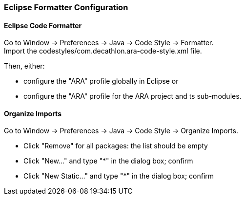 === Eclipse Formatter Configuration

==== Eclipse Code Formatter

Go to Window -> Preferences -> Java -> Code Style -> Formatter. +
Import the codestyles/com.decathlon.ara-code-style.xml file.

Then, either:

* configure the "ARA" profile globally in Eclipse or
* configure the "ARA" profile for the ARA project and ts sub-modules.

==== Organize Imports

Go to Window -> Preferences -> Java -> Code Style -> Organize Imports.

* Click "Remove" for all packages: the list should be empty
* Click "New..." and type "*" in the dialog box; confirm
* Click "New Static..." and type "*" in the dialog box; confirm
